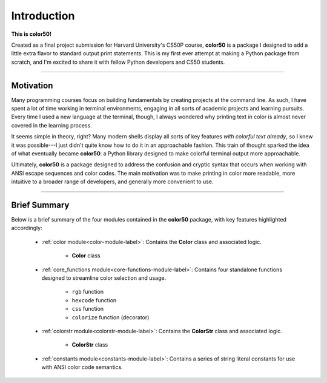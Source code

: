 Introduction
============

**This is color50!**

Created as a final project submission for Harvard University's CS50P course,
**color50** is a package I designed to add a little extra flavor to standard
output print statements. This is my first ever attempt at making a Python
package from scratch, and I'm excited to share it with fellow Python developers
and CS50 students.

----------

Motivation
----------

Many programming courses focus on building fundamentals by creating projects at
the command line. As such, I have spent a lot of time working in terminal
environments, engaging in all sorts of academic projects and learning pursuits.
Every time I used a new language at the terminal, though, I always wondered why
printing text in color is almost never covered in the learning process.

It seems simple in theory, right? Many modern shells display all sorts of key
features *with colorful text already*, so I knew it was possible---I just didn't
quite know how to do it in an approachable fashion. This train of thought sparked
the idea of what eventually became **color50**: a Python library designed to make
colorful terminal output more approachable.

Ultimately, **color50** is a package designed to address the confusion and cryptic
syntax that occurs when working with ANSI escape sequences and color codes. The main
motivation was to make printing in color more readable, more intuitive to a broader
range of developers, and generally more convenient to use.

----------

Brief Summary
-------------

Below is a brief summary of the four modules contained in the **color50** package,
with key features highlighted accordingly:

    - :ref:`color module<color-module-label>`: Contains the **Color** class and associated logic.

        - **Color** class

    - :ref:`core_functions module<core-functions-module-label>`: Contains four standalone functions designed to streamline color selection and usage.

        - ``rgb`` function
        - ``hexcode`` function
        - ``css`` function
        - ``colorize`` function (decorator)

    - :ref:`colorstr module<colorstr-module-label>`: Contains the **ColorStr** class and associated logic.

        - **ColorStr** class

    - :ref:`constants module<constants-module-label>`: Contains a series of string literal constants for use with ANSI color code semantics.
